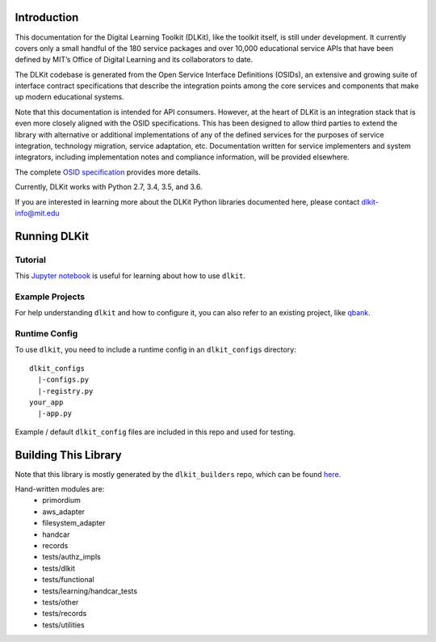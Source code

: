 .. image:: https://travis-ci.org/mitsei/dlkit.svg?branch=master
    :target: https://travis-ci.org/mitsei/dlkit

.. image:: https://coveralls.io/repos/github/mitsei/dlkit/badge.svg?branch=master
    :target: https://coveralls.io/github/mitsei/dlkit?branch=master

============
Introduction
============

This documentation for the Digital Learning Toolkit (DLKit), like the toolkit itself, is still under development. It currently covers only a small handful of the 180 service packages and over 10,000 educational service APIs that have been defined by MIT’s Office of Digital Learning and its collaborators to date.

The DLKit codebase is generated from the Open Service Interface Definitions (OSIDs), an extensive and growing suite of interface contract specifications that describe the integration points among the core services and components that make up modern educational systems.

Note that this documentation is intended for API consumers. However, at the heart of DLKit is an integration stack that is even more closely aligned with the OSID specifications. This has been designed to allow third parties to extend the library with alternative or additional implementations of any of the defined services for the purposes of service integration, technology migration, service adaptation, etc. Documentation written for service implementers and system integrators, including implementation notes and compliance information, will be provided elsewhere.

The complete `OSID specification`_ provides more details.

.. _OSID specification: https://osid.org/specifications

Currently, DLKit works with Python 2.7, 3.4, 3.5, and 3.6.

If you are interested in learning more about the DLKit Python libraries documented here, please contact dlkit-info@mit.edu

=============
Running DLKit
=============
Tutorial
--------
This `Jupyter notebook`_ is useful for learning about how to use ``dlkit``.

.. _Jupyter notebook: https://github.com/mitsei/dlkit-tutorial

Example Projects
----------------
For help understanding ``dlkit`` and how to configure it, you can also
refer to an existing project, like `qbank`_.

.. _qbank: https://github.com/CLIxIndia-Dev/qbank-lite

Runtime Config
--------------
To use ``dlkit``, you need to include a runtime config in an ``dlkit_configs``
directory::

    dlkit_configs
      |-configs.py
      |-registry.py
    your_app
      |-app.py


Example / default ``dlkit_config`` files are included in this repo
and used for testing.

=====================
Building This Library
=====================
Note that this library is mostly generated by the ``dlkit_builders`` repo,
which can be found `here`_.

.. _here: https://github.com/mitsei/dlkit_builders

Hand-written modules are:
  * primordium
  * aws_adapter
  * filesystem_adapter
  * handcar
  * records
  * tests/authz_impls
  * tests/dlkit
  * tests/functional
  * tests/learning/handcar_tests
  * tests/other
  * tests/records
  * tests/utilities

